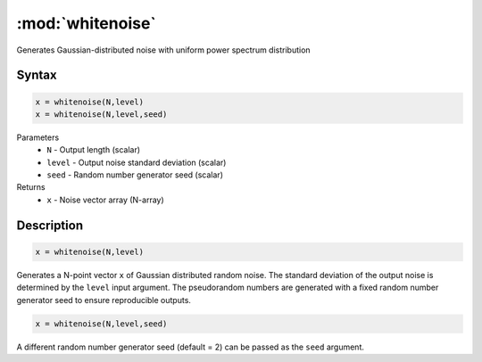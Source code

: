 .. highlight:: matlab
.. _whitenoise:

*********************
:mod:`whitenoise`
*********************

Generates Gaussian-distributed noise with uniform power spectrum distribution

Syntax
=========================================

.. code-block:: matlab

    x = whitenoise(N,level)
    x = whitenoise(N,level,seed)

Parameters
    *   ``N`` - Output length (scalar)
    *   ``level`` - Output noise standard deviation (scalar)
    *   ``seed`` - Random number generator seed (scalar)

Returns
    *   ``x`` - Noise vector array (N-array)

Description
=========================================

.. code-block:: matlab

    x = whitenoise(N,level)

Generates a N-point vector ``x`` of Gaussian distributed random noise. The standard deviation of the output noise is determined by the ``level`` input argument. The pseudorandom numbers are generated with a fixed random number generator seed to ensure reproducible outputs.

.. code-block:: matlab

    x = whitenoise(N,level,seed)

A different random number generator seed (default = 2) can be passed as the ``seed`` argument.